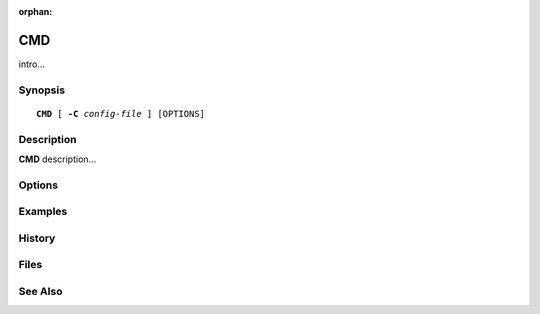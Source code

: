 :orphan:

.. saslman:: CMDNAME(3)

.. _sasl-reference-manpages-library-CMD:

==========
**CMD**
==========

intro...

Synopsis
========

.. parsed-literal::

    **CMD** [ **-C** *config-file* ] [OPTIONS]

Description
===========

**CMD** description...


Options
=======

.. program:: CMD

.. option:: -C config-file

Examples
========

History
=======

Files
=====

See Also
========
